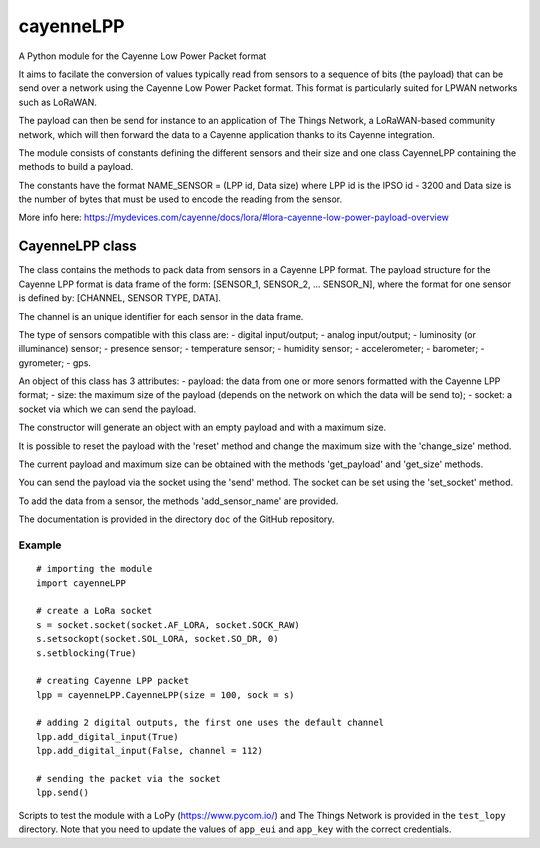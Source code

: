 cayenneLPP
==========

A Python module for the Cayenne Low Power Packet format

It aims to facilate the conversion of values typically read from sensors
to a sequence of bits (the payload) that can be send over a network
using the Cayenne Low Power Packet format. This format is particularly
suited for LPWAN networks such as LoRaWAN.

The payload can then be send for instance to an application of The
Things Network, a LoRaWAN-based community network, which will then
forward the data to a Cayenne application thanks to its Cayenne
integration.

The module consists of constants defining the different sensors and
their size and one class CayenneLPP containing the methods to build a
payload.

The constants have the format NAME\_SENSOR = (LPP id, Data size) where
LPP id is the IPSO id - 3200 and Data size is the number of bytes that
must be used to encode the reading from the sensor.

More info here:
https://mydevices.com/cayenne/docs/lora/#lora-cayenne-low-power-payload-overview

CayenneLPP class
----------------

The class contains the methods to pack data from sensors in a Cayenne
LPP format. The payload structure for the Cayenne LPP format is data
frame of the form: [SENSOR\_1, SENSOR\_2, ... SENSOR\_N], where the
format for one sensor is defined by: [CHANNEL, SENSOR TYPE, DATA].

The channel is an unique identifier for each sensor in the data frame.

The type of sensors compatible with this class are: - digital
input/output; - analog input/output; - luminosity (or illuminance)
sensor; - presence sensor; - temperature sensor; - humidity sensor; -
accelerometer; - barometer; - gyrometer; - gps.

An object of this class has 3 attributes: - payload: the data from one
or more senors formatted with the Cayenne LPP format; - size: the
maximum size of the payload (depends on the network on which the data
will be send to); - socket: a socket via which we can send the payload.

The constructor will generate an object with an empty payload and with a
maximum size.

It is possible to reset the payload with the 'reset' method and change
the maximum size with the 'change\_size' method.

The current payload and maximum size can be obtained with the methods
'get\_payload' and 'get\_size' methods.

You can send the payload via the socket using the 'send' method. The
socket can be set using the 'set\_socket' method.

To add the data from a sensor, the methods 'add\_sensor\_name' are
provided.

The documentation is provided in the directory ``doc`` of the GitHub
repository.

Example
~~~~~~~

::

    # importing the module
    import cayenneLPP

    # create a LoRa socket
    s = socket.socket(socket.AF_LORA, socket.SOCK_RAW)
    s.setsockopt(socket.SOL_LORA, socket.SO_DR, 0)
    s.setblocking(True)

    # creating Cayenne LPP packet
    lpp = cayenneLPP.CayenneLPP(size = 100, sock = s)

    # adding 2 digital outputs, the first one uses the default channel
    lpp.add_digital_input(True)
    lpp.add_digital_input(False, channel = 112)

    # sending the packet via the socket
    lpp.send()

Scripts to test the module with a LoPy (https://www.pycom.io/) and The
Things Network is provided in the ``test_lopy`` directory. Note that you
need to update the values of ``app_eui`` and ``app_key`` with the
correct credentials.


